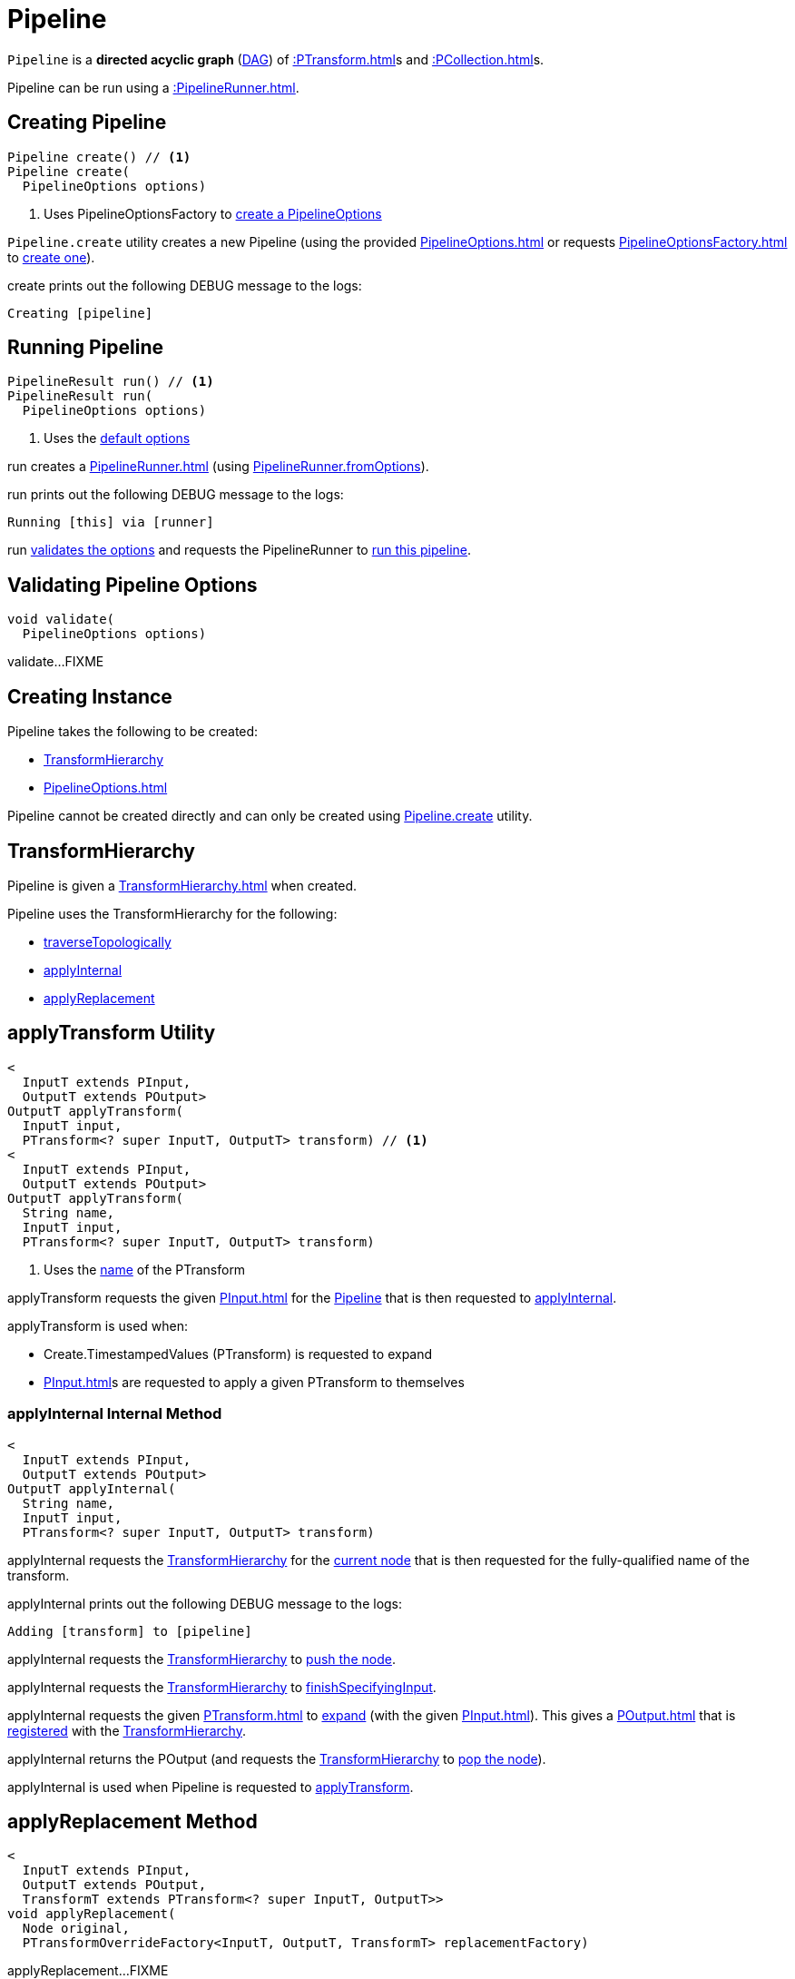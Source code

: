= Pipeline

`Pipeline` is a *directed acyclic graph* (https://en.wikipedia.org/wiki/Directed_acyclic_graph[DAG]) of xref::PTransform.adoc[]s and xref::PCollection.adoc[]s.

Pipeline can be run using a xref::PipelineRunner.adoc[].

== [[create]] Creating Pipeline

[source,java]
----
Pipeline create() // <1>
Pipeline create(
  PipelineOptions options)
----
<1> Uses PipelineOptionsFactory to xref:PipelineOptionsFactory.adoc#create[create a PipelineOptions]

`Pipeline.create` utility creates a new Pipeline (using the provided xref:PipelineOptions.adoc[] or requests xref:PipelineOptionsFactory.adoc[] to xref:PipelineOptionsFactory.adoc#create[create one]).

create prints out the following DEBUG message to the logs:

[source,plaintext]
----
Creating [pipeline]
----

== [[run]] Running Pipeline

[source,java]
----
PipelineResult run() // <1>
PipelineResult run(
  PipelineOptions options)
----
<1> Uses the <<defaultOptions, default options>>

run creates a xref:PipelineRunner.adoc[] (using xref:PipelineRunner.adoc#fromOptions[PipelineRunner.fromOptions]).

run prints out the following DEBUG message to the logs:

[source,plaintext]
----
Running [this] via [runner]
----

run <<validate, validates the options>> and requests the PipelineRunner to xref:PipelineRunner.adoc#run[run this pipeline].

== [[validate]] Validating Pipeline Options

[source,java]
----
void validate(
  PipelineOptions options)
----

validate...FIXME

== [[creating-instance]] Creating Instance

Pipeline takes the following to be created:

* <<transforms, TransformHierarchy>>
* [[options]][[defaultOptions]] xref:PipelineOptions.adoc[]

Pipeline cannot be created directly and can only be created using <<create, Pipeline.create>> utility.

== [[transforms]] TransformHierarchy

Pipeline is given a xref:TransformHierarchy.adoc[] when created.

Pipeline uses the TransformHierarchy for the following:

* <<traverseTopologically, traverseTopologically>>
* <<applyInternal, applyInternal>>
* <<applyReplacement, applyReplacement>>

== [[applyTransform]] applyTransform Utility

[source,java]
----
<
  InputT extends PInput,
  OutputT extends POutput>
OutputT applyTransform(
  InputT input,
  PTransform<? super InputT, OutputT> transform) // <1>
<
  InputT extends PInput,
  OutputT extends POutput>
OutputT applyTransform(
  String name,
  InputT input,
  PTransform<? super InputT, OutputT> transform)
----
<1> Uses the xref:PTransform.adoc#name[name] of the PTransform

applyTransform requests the given xref:PInput.adoc[] for the xref:PInput.adoc#getPipeline[Pipeline] that is then requested to <<applyInternal, applyInternal>>.

applyTransform is used when:

* Create.TimestampedValues (PTransform) is requested to expand

* xref:PInput.adoc[]s are requested to apply a given PTransform to themselves

=== [[applyInternal]] applyInternal Internal Method

[source,java]
----
<
  InputT extends PInput,
  OutputT extends POutput>
OutputT applyInternal(
  String name,
  InputT input,
  PTransform<? super InputT, OutputT> transform)
----

applyInternal requests the <<transforms, TransformHierarchy>> for the xref:TransformHierarchy.adoc#getCurrent[current node] that is then requested for the fully-qualified name of the transform.

applyInternal prints out the following DEBUG message to the logs:

[source,plaintext]
----
Adding [transform] to [pipeline]
----

applyInternal requests the <<transforms, TransformHierarchy>> to xref:TransformHierarchy.adoc#pushNode[push the node].

applyInternal requests the <<transforms, TransformHierarchy>> to xref:TransformHierarchy.adoc#finishSpecifyingInput[finishSpecifyingInput].

applyInternal requests the given xref:PTransform.adoc[] to xref:PTransform.adoc#expand[expand] (with the given xref:PInput.adoc[]). This gives a xref:POutput.adoc[] that is xref:TransformHierarchy.adoc#setOutput[registered] with the <<transforms, TransformHierarchy>>.

applyInternal returns the POutput (and requests the <<transforms, TransformHierarchy>> to xref:TransformHierarchy.adoc#popNode[pop the node]).

applyInternal is used when Pipeline is requested to <<applyTransform, applyTransform>>.

== [[applyReplacement]] applyReplacement Method

[source,java]
----
<
  InputT extends PInput,
  OutputT extends POutput,
  TransformT extends PTransform<? super InputT, OutputT>>
void applyReplacement(
  Node original,
  PTransformOverrideFactory<InputT, OutputT, TransformT> replacementFactory)
----

applyReplacement...FIXME

== [[traverseTopologically]] traverseTopologically Method

[source,java]
----
void traverseTopologically(
  PipelineVisitor visitor)
----

traverseTopologically...FIXME

traverseTopologically is used (mainly but not exclusively) when Pipeline is requested to <<checkNoMoreMatches, checkNoMoreMatches>>, <<replace, replace>>, <<validate, validate>>.

== [[validate]] validate Internal Method

[source,java]
----
void validate(
  PipelineOptions options)
----

validate...FIXME

validate is used when Pipeline is requested to <<run, run>>.

== [[replaceAll]] replaceAll Method

[source,java]
----
void replaceAll(
  List<PTransformOverride> overrides)
----

replaceAll...FIXME

replaceAll is used in tests only.

=== [[replace]] replace Internal Method

[source,java]
----
void replace(
  PTransformOverride override)
----

replace...FIXME

replace is used Pipeline is requested to <<replaceAll, replaceAll>>

=== [[checkNoMoreMatches]] checkNoMoreMatches Internal Method

[source,java]
----
void checkNoMoreMatches(
  List<PTransformOverride> overrides)
----

checkNoMoreMatches...FIXME

checkNoMoreMatches is used Pipeline is requested to <<replaceAll, replaceAll>>.

== [[logging]] Logging

Enable `ALL` logging level for `org.apache.beam.sdk.Pipeline` logger to see what happens inside.

Add the following line to `log4j.properties`:

[source]
----
log4j.logger.org.apache.beam.sdk.Pipeline=ALL
----
